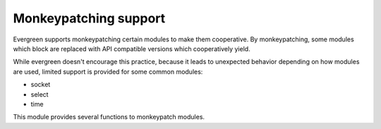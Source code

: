 
.. module:: evergreen.patcher

Monkeypatching support
======================

Evergreen supports monkeypatching certain modules to make them cooperative. By monkeypatching,
some modules which block are replaced with API compatible versions which cooperatively yield.

While evergreen doesn't encourage this practice, because it leads to unexpected behavior depending
on how modules are used, limited support is provided for some common modules:

- socket
- select
- time

This module provides several functions to monkeypatch modules.


.. py:function:: patch(**modules)

    Globally patches the given modules to make them cooperative. Example:

    ::

        import evergreen.patcher

        patcher.patch(socket=True, select=True, time=True)


.. py:function:: is_patched(module)

    Returns true if the given module is currently monkeypatched, false otherwise.
    *Module* can be either the module object ot its name.


.. py:function:: import_patched(module, **additional_modules)

    Imports a module and ensures that it uses the cooperative versions of the specified
    modules, or all of the supported ones in case no `additional_modules` is supplied.
    Example:

    ::

        import evergreen.patcher

        SocketServer = patcher.import_patched('SocketServer')


.. py:function:: original(module)

    Returns an un-patched version of a module.



